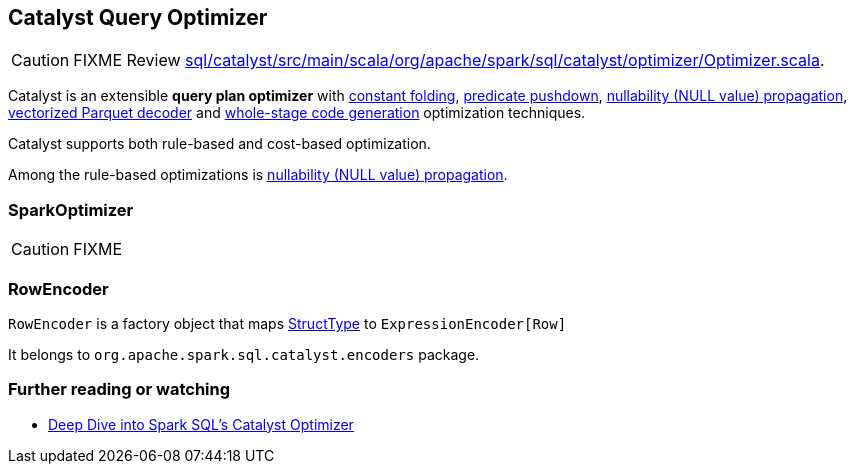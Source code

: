 == [[Optimizer]] Catalyst Query Optimizer

CAUTION: FIXME Review https://github.com/apache/spark/blob/master/sql/catalyst/src/main/scala/org/apache/spark/sql/catalyst/optimizer/Optimizer.scala[sql/catalyst/src/main/scala/org/apache/spark/sql/catalyst/optimizer/Optimizer.scala].

Catalyst is an extensible *query plan optimizer* with link:spark-sql-catalyst-constant-folding.adoc[constant folding], link:spark-sql-predicate-pushdown.adoc[predicate pushdown], link:spark-sql-catalyst-nullability-propagation.adoc[nullability (NULL value) propagation], link:spark-sql-catalyst-vectorized-parquet-decoder.adoc[vectorized Parquet decoder] and link:spark-sql-whole-stage-codegen.adoc[whole-stage code generation] optimization techniques.

Catalyst supports both rule-based and cost-based optimization.

Among the rule-based optimizations is link:spark-sql-catalyst-nullability-propagation.adoc[nullability (NULL value) propagation].

=== [[SparkOptimizer]] SparkOptimizer

CAUTION: FIXME

=== RowEncoder

`RowEncoder` is a factory object that maps link:spark-sql-dataframe-structtype.adoc[StructType] to `ExpressionEncoder[Row]`

It belongs to `org.apache.spark.sql.catalyst.encoders` package.

=== [[i-want-more]] Further reading or watching

* https://databricks.com/blog/2015/04/13/deep-dive-into-spark-sqls-catalyst-optimizer.html[Deep Dive into Spark SQL’s Catalyst Optimizer]
